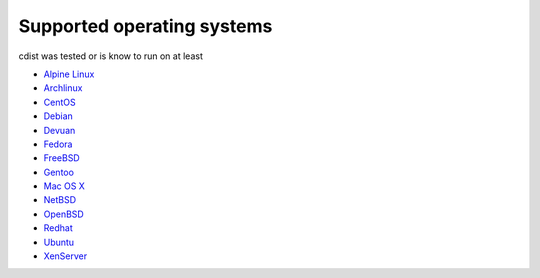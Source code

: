 Supported operating systems
===========================

cdist was tested or is know to run on at least

* `Alpine Linux <https://alpinelinux.org>`_
* `Archlinux <http://www.archlinux.org>`_
* `CentOS <http://www.centos.org>`_
* `Debian <http://www.debian.org>`_
* `Devuan <https://devuan.org>`_
* `Fedora <http://fedoraproject.org>`_
* `FreeBSD <http://www.freebsd.org>`_
* `Gentoo <http://www.gentoo.org>`_
* `Mac OS X <http://www.apple.com/macosx>`_
* `NetBSD <https://www.netbsd.org>`_
* `OpenBSD <http://www.openbsd.org>`_
* `Redhat <http://www.redhat.com>`_
* `Ubuntu <http://www.ubuntu.com>`_
* `XenServer <http://www.citrix.com/xenserver>`_
